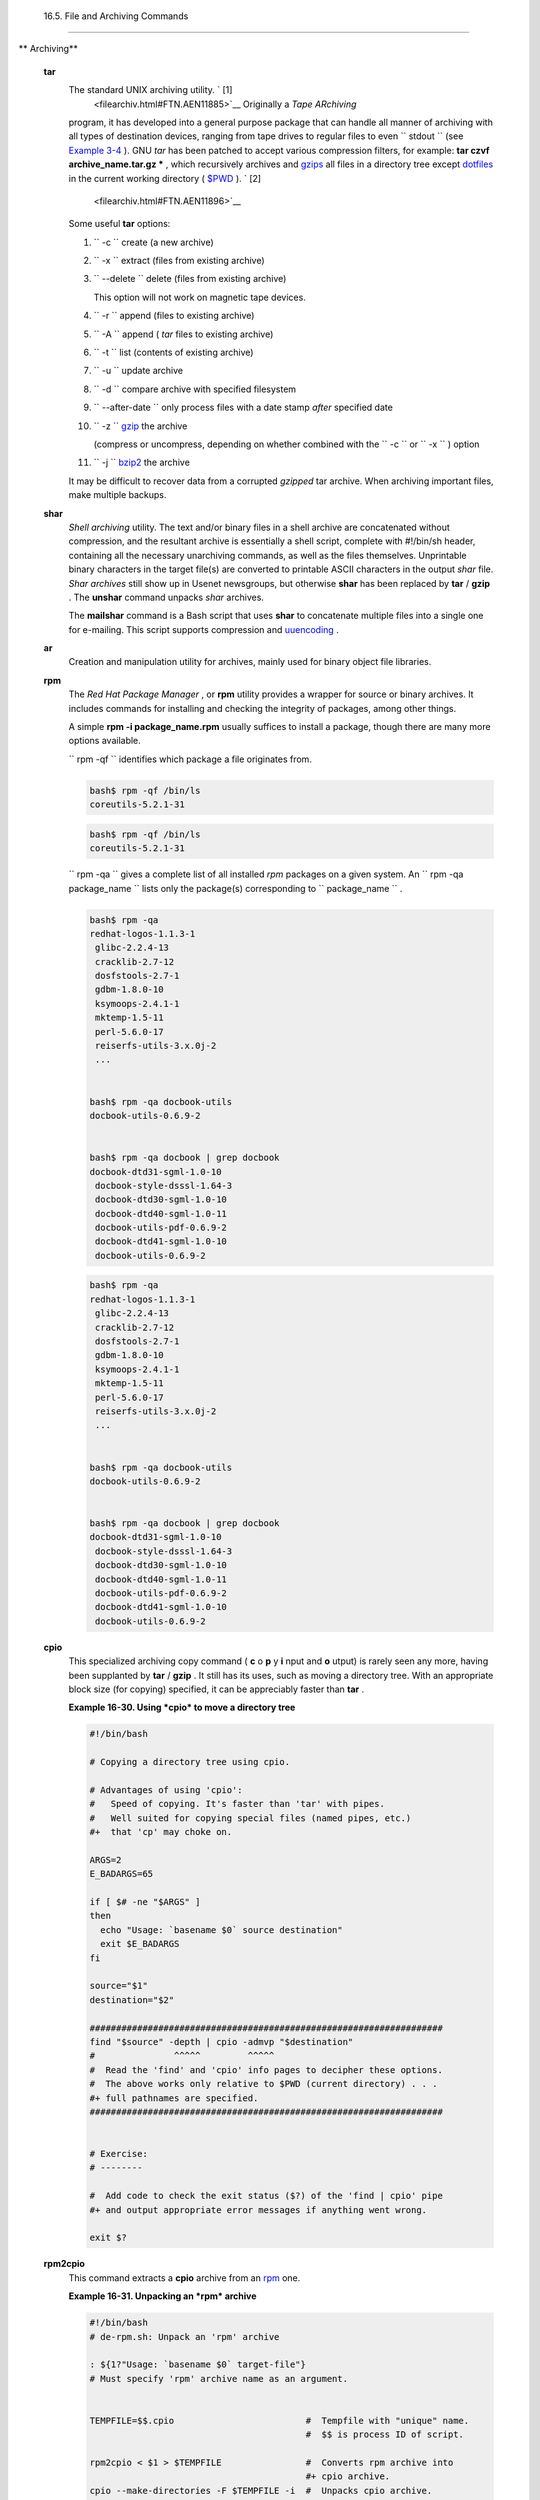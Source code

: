 
  16.5. File and Archiving Commands
==================================


** Archiving**

 **tar**
    The standard UNIX archiving utility. ` [1]
     <filearchiv.html#FTN.AEN11885>`__ Originally a *Tape ARchiving*
    program, it has developed into a general purpose package that can
    handle all manner of archiving with all types of destination
    devices, ranging from tape drives to regular files to even
    ``         stdout        `` (see `Example
    3-4 <special-chars.html#EX58>`__ ). GNU *tar* has been patched to
    accept various compression filters, for example: **tar czvf
    archive\_name.tar.gz \*** , which recursively archives and
    `gzips <filearchiv.html#GZIPREF>`__ all files in a directory tree
    except `dotfiles <basic.html#DOTFILESREF>`__ in the current working
    directory ( `$PWD <internalvariables.html#PWDREF>`__ ). ` [2]
     <filearchiv.html#FTN.AEN11896>`__

    Some useful **tar** options:

    #. ``           -c          `` create (a new archive)

    #. ``           -x          `` extract (files from existing archive)

    #. ``           --delete          `` delete (files from existing
       archive)



       |Caution|

       This option will not work on magnetic tape devices.




    #. ``           -r          `` append (files to existing archive)

    #. ``           -A          `` append ( *tar* files to existing
       archive)

    #. ``           -t          `` list (contents of existing archive)

    #. ``           -u          `` update archive

    #. ``           -d          `` compare archive with specified
       filesystem

    #. ``           --after-date          `` only process files with a
       date stamp *after* specified date

    #. ``           -z          `` `gzip <filearchiv.html#GZIPREF>`__
       the archive

       (compress or uncompress, depending on whether combined with the
       ``           -c          `` or ``           -x          `` )
       option

    #. ``           -j          `` `bzip2 <filearchiv.html#BZIPREF>`__
       the archive



    |Caution|

    It may be difficult to recover data from a corrupted *gzipped* tar
    archive. When archiving important files, make multiple backups.




 **shar**
    *Shell archiving* utility. The text and/or binary files in a shell
    archive are concatenated without compression, and the resultant
    archive is essentially a shell script, complete with #!/bin/sh
    header, containing all the necessary unarchiving commands, as well
    as the files themselves. Unprintable binary characters in the target
    file(s) are converted to printable ASCII characters in the output
    *shar* file. *Shar archives* still show up in Usenet newsgroups, but
    otherwise **shar** has been replaced by **tar** / **gzip** . The
    **unshar** command unpacks *shar* archives.

    The **mailshar** command is a Bash script that uses **shar** to
    concatenate multiple files into a single one for e-mailing. This
    script supports compression and
    `uuencoding <filearchiv.html#UUENCODEREF>`__ .

 **ar**
    Creation and manipulation utility for archives, mainly used for
    binary object file libraries.

 **rpm**
    The *Red Hat Package Manager* , or **rpm** utility provides a
    wrapper for source or binary archives. It includes commands for
    installing and checking the integrity of packages, among other
    things.

    A simple **rpm -i package\_name.rpm** usually suffices to install a
    package, though there are many more options available.



    |Tip|

    ``                         rpm -qf                       ``
    identifies which package a file originates from.

    +--------------------------+--------------------------+--------------------------+
    | .. code:: SCREEN         |
    |                          |
    |     bash$ rpm -qf /bin/l |
    | s                        |
    |     coreutils-5.2.1-31   |
    |                          |
                              
    +--------------------------+--------------------------+--------------------------+


    .. code:: SCREEN

        bash$ rpm -qf /bin/ls
        coreutils-5.2.1-31
                  


    .. code:: SCREEN

        bash$ rpm -qf /bin/ls
        coreutils-5.2.1-31
                  






    |Tip|

    ``                         rpm -qa                       `` gives a
    complete list of all installed *rpm* packages on a given system. An
    ``                         rpm -qa package_name                       ``
    lists only the package(s) corresponding to
    ``            package_name           `` .

    +--------------------------+--------------------------+--------------------------+
    | .. code:: SCREEN         |
    |                          |
    |     bash$ rpm -qa        |
    |     redhat-logos-1.1.3-1 |
    |      glibc-2.2.4-13      |
    |      cracklib-2.7-12     |
    |      dosfstools-2.7-1    |
    |      gdbm-1.8.0-10       |
    |      ksymoops-2.4.1-1    |
    |      mktemp-1.5-11       |
    |      perl-5.6.0-17       |
    |      reiserfs-utils-3.x. |
    | 0j-2                     |
    |      ...                 |
    |                          |
    |                          |
    |     bash$ rpm -qa docboo |
    | k-utils                  |
    |     docbook-utils-0.6.9- |
    | 2                        |
    |                          |
    |                          |
    |     bash$ rpm -qa docboo |
    | k | grep docbook         |
    |     docbook-dtd31-sgml-1 |
    | .0-10                    |
    |      docbook-style-dsssl |
    | -1.64-3                  |
    |      docbook-dtd30-sgml- |
    | 1.0-10                   |
    |      docbook-dtd40-sgml- |
    | 1.0-11                   |
    |      docbook-utils-pdf-0 |
    | .6.9-2                   |
    |      docbook-dtd41-sgml- |
    | 1.0-10                   |
    |      docbook-utils-0.6.9 |
    | -2                       |
    |                          |
                              
    +--------------------------+--------------------------+--------------------------+


    .. code:: SCREEN

        bash$ rpm -qa
        redhat-logos-1.1.3-1
         glibc-2.2.4-13
         cracklib-2.7-12
         dosfstools-2.7-1
         gdbm-1.8.0-10
         ksymoops-2.4.1-1
         mktemp-1.5-11
         perl-5.6.0-17
         reiserfs-utils-3.x.0j-2
         ...


        bash$ rpm -qa docbook-utils
        docbook-utils-0.6.9-2


        bash$ rpm -qa docbook | grep docbook
        docbook-dtd31-sgml-1.0-10
         docbook-style-dsssl-1.64-3
         docbook-dtd30-sgml-1.0-10
         docbook-dtd40-sgml-1.0-11
         docbook-utils-pdf-0.6.9-2
         docbook-dtd41-sgml-1.0-10
         docbook-utils-0.6.9-2
                  


    .. code:: SCREEN

        bash$ rpm -qa
        redhat-logos-1.1.3-1
         glibc-2.2.4-13
         cracklib-2.7-12
         dosfstools-2.7-1
         gdbm-1.8.0-10
         ksymoops-2.4.1-1
         mktemp-1.5-11
         perl-5.6.0-17
         reiserfs-utils-3.x.0j-2
         ...


        bash$ rpm -qa docbook-utils
        docbook-utils-0.6.9-2


        bash$ rpm -qa docbook | grep docbook
        docbook-dtd31-sgml-1.0-10
         docbook-style-dsssl-1.64-3
         docbook-dtd30-sgml-1.0-10
         docbook-dtd40-sgml-1.0-11
         docbook-utils-pdf-0.6.9-2
         docbook-dtd41-sgml-1.0-10
         docbook-utils-0.6.9-2
                  




 **cpio**
    This specialized archiving copy command ( **c** o **p** y **i** nput
    and **o** utput) is rarely seen any more, having been supplanted by
    **tar** / **gzip** . It still has its uses, such as moving a
    directory tree. With an appropriate block size (for copying)
    specified, it can be appreciably faster than **tar** .


    **Example 16-30. Using *cpio* to move a directory tree**


    .. code:: PROGRAMLISTING

        #!/bin/bash

        # Copying a directory tree using cpio.

        # Advantages of using 'cpio':
        #   Speed of copying. It's faster than 'tar' with pipes.
        #   Well suited for copying special files (named pipes, etc.)
        #+  that 'cp' may choke on.

        ARGS=2
        E_BADARGS=65

        if [ $# -ne "$ARGS" ]
        then
          echo "Usage: `basename $0` source destination"
          exit $E_BADARGS
        fi  

        source="$1"
        destination="$2"

        ###################################################################
        find "$source" -depth | cpio -admvp "$destination"
        #               ^^^^^         ^^^^^
        #  Read the 'find' and 'cpio' info pages to decipher these options.
        #  The above works only relative to $PWD (current directory) . . .
        #+ full pathnames are specified.
        ###################################################################


        # Exercise:
        # --------

        #  Add code to check the exit status ($?) of the 'find | cpio' pipe
        #+ and output appropriate error messages if anything went wrong.

        exit $?




 **rpm2cpio**
    This command extracts a **cpio** archive from an
    `rpm <filearchiv.html#RPMREF>`__ one.


    **Example 16-31. Unpacking an *rpm* archive**


    .. code:: PROGRAMLISTING

        #!/bin/bash
        # de-rpm.sh: Unpack an 'rpm' archive

        : ${1?"Usage: `basename $0` target-file"}
        # Must specify 'rpm' archive name as an argument.


        TEMPFILE=$$.cpio                         #  Tempfile with "unique" name.
                                                 #  $$ is process ID of script.

        rpm2cpio < $1 > $TEMPFILE                #  Converts rpm archive into
                                                 #+ cpio archive.
        cpio --make-directories -F $TEMPFILE -i  #  Unpacks cpio archive.
        rm -f $TEMPFILE                          #  Deletes cpio archive.

        exit 0

        #  Exercise:
        #  Add check for whether 1) "target-file" exists and
        #+                       2) it is an rpm archive.
        #  Hint:                    Parse output of 'file' command.




 **pax**
    The *pax* **p** ortable **a** rchive e **x** change toolkit
    facilitates periodic file backups and is designed to be
    cross-compatible between various flavors of UNIX. It was designed to
    replace `tar <filearchiv.html#TARREF>`__ and
    `cpio <filearchiv.html#CPIOREF>`__ .


    .. code:: PROGRAMLISTING

        pax -wf daily_backup.pax ~/linux-server/files 
        #  Creates a tar archive of all files in the target directory.
        #  Note that the options to pax must be in the correct order --
        #+ pax -fw     has an entirely different effect.

        pax -f daily_backup.pax
        #  Lists the files in the archive.

        pax -rf daily_backup.pax ~/bsd-server/files
        #  Restores the backed-up files from the Linux machine
        #+ onto a BSD one.



    Note that *pax* handles many of the standard archiving and
    compression commands.



** Compression**

 **gzip**
    The standard GNU/UNIX compression utility, replacing the inferior
    and proprietary **compress** . The corresponding decompression
    command is **gunzip** , which is the equivalent of **gzip -d** .



    |Note|

    The ``            -c           `` option sends the output of
    **gzip** to ``            stdout           `` . This is useful when
    `piping <special-chars.html#PIPEREF>`__ to other commands.




    The **zcat** filter decompresses a *gzipped* file to
    ``         stdout        `` , as possible input to a pipe or
    redirection. This is, in effect, a **cat** command that works on
    compressed files (including files processed with the older
    `compress <filearchiv.html#COMPRESSREF>`__ utility). The **zcat**
    command is equivalent to **gzip -dc** .



    |Caution|

    On some commercial UNIX systems, **zcat** is a synonym for
    **uncompress -c** , and will not work on *gzipped* files.




    See also `Example 7-7 <comparison-ops.html#EX14>`__ .

 **bzip2**
    An alternate compression utility, usually more efficient (but
    slower) than **gzip** , especially on large files. The corresponding
    decompression command is **bunzip2** .

    Similar to the **zcat** command, **bzcat** decompresses a
    *bzipped2-ed* file to ``         stdout        `` .



    |Note|

    Newer versions of `tar <filearchiv.html#TARREF>`__ have been patched
    with **bzip2** support.




 **compress** , **uncompress**
    This is an older, proprietary compression utility found in
    commercial UNIX distributions. The more efficient **gzip** has
    largely replaced it. Linux distributions generally include a
    **compress** workalike for compatibility, although **gunzip** can
    unarchive files treated with **compress** .



    |Tip|

    The **znew** command transforms *compressed* files into *gzipped*
    ones.




 **sq**
    Yet another compression ( **sq** ueeze) utility, a filter that works
    only on sorted `ASCII <special-chars.html#ASCIIDEF>`__ word lists.
    It uses the standard invocation syntax for a filter, **sq <
    input-file > output-file** . Fast, but not nearly as efficient as
    `gzip <filearchiv.html#GZIPREF>`__ . The corresponding uncompression
    filter is **unsq** , invoked like **sq** .



    |Tip|

    The output of **sq** may be piped to **gzip** for further
    compression.




 **zip** , **unzip**
    Cross-platform file archiving and compression utility compatible
    with DOS *pkzip.exe* . "Zipped" archives seem to be a more common
    medium of file exchange on the Internet than "tarballs."

 **unarc** , **unarj** , **unrar**
    These Linux utilities permit unpacking archives compressed with the
    DOS *arc.exe* , *arj.exe* , and *rar.exe* programs.

 **lzma** , **unlzma** , **lzcat**
    Highly efficient Lempel-Ziv-Markov compression. The syntax of *lzma*
    is similar to that of *gzip* . The `7-zip
    Website <http://www.7-zip.org/sdk.html>`__ has more information.

 **xz** , **unxz** , **xzcat**
    A new high-efficiency compression tool, backward compatible with
    *lzma* , and with an invocation syntax similar to *gzip* . For more
    information, see the `Wikipedia
    entry <http://en.wikipedia.org/wiki/Xz>`__ .



** File Information**

 **file**
    A utility for identifying file types. The command
    ``                   file file-name                 `` will return a
    file specification for ``         file-name        `` , such as
    ``         ascii text        `` or ``         data        `` . It
    references the `magic numbers <sha-bang.html#MAGNUMREF>`__ found in
    ``         /usr/share/magic        `` ,
    ``         /etc/magic        `` , or
    ``         /usr/lib/magic        `` , depending on the Linux/UNIX
    distribution.

    The ``         -f        `` option causes **file** to run in
    `batch <timedate.html#BATCHPROCREF>`__ mode, to read from a
    designated file a list of filenames to analyze. The
    ``         -z        `` option, when used on a compressed target
    file, forces an attempt to analyze the uncompressed file type.


    .. code:: SCREEN

        bash$ file test.tar.gz
        test.tar.gz: gzip compressed data, deflated,
         last modified: Sun Sep 16 13:34:51 2001, os: Unix

        bash file -z test.tar.gz
        test.tar.gz: GNU tar archive (gzip compressed data, deflated,
         last modified: Sun Sep 16 13:34:51 2001, os: Unix)
                  




    .. code:: PROGRAMLISTING

        # Find sh and Bash scripts in a given directory:

        DIRECTORY=/usr/local/bin
        KEYWORD=Bourne
        # Bourne and Bourne-Again shell scripts

        file $DIRECTORY/* | fgrep $KEYWORD

        # Output:

        # /usr/local/bin/burn-cd:          Bourne-Again shell script text executable
        # /usr/local/bin/burnit:           Bourne-Again shell script text executable
        # /usr/local/bin/cassette.sh:      Bourne shell script text executable
        # /usr/local/bin/copy-cd:          Bourne-Again shell script text executable
        # . . .




    **Example 16-32. Stripping comments from C program files**


    .. code:: PROGRAMLISTING

        #!/bin/bash
        # strip-comment.sh: Strips out the comments (/* COMMENT */) in a C program.

        E_NOARGS=0
        E_ARGERROR=66
        E_WRONG_FILE_TYPE=67

        if [ $# -eq "$E_NOARGS" ]
        then
          echo "Usage: `basename $0` C-program-file" >&2 # Error message to stderr.
          exit $E_ARGERROR
        fi  

        # Test for correct file type.
        type=`file $1 | awk '{ print $2, $3, $4, $5 }'`
        # "file $1" echoes file type . . .
        # Then awk removes the first field, the filename . . .
        # Then the result is fed into the variable "type."
        correct_type="ASCII C program text"

        if [ "$type" != "$correct_type" ]
        then
          echo
          echo "This script works on C program files only."
          echo
          exit $E_WRONG_FILE_TYPE
        fi  


        # Rather cryptic sed script:
        #--------
        sed '
        /^\/\*/d
        /.*\*\//d
        ' $1
        #--------
        # Easy to understand if you take several hours to learn sed fundamentals.


        #  Need to add one more line to the sed script to deal with
        #+ case where line of code has a comment following it on same line.
        #  This is left as a non-trivial exercise.

        #  Also, the above code deletes non-comment lines with a "*/" . . .
        #+ not a desirable result.

        exit 0


        # ----------------------------------------------------------------
        # Code below this line will not execute because of 'exit 0' above.

        # Stephane Chazelas suggests the following alternative:

        usage() {
          echo "Usage: `basename $0` C-program-file" >&2
          exit 1
        }

        WEIRD=`echo -n -e '\377'`   # or WEIRD=$'\377'
        [[ $# -eq 1 ]] || usage
        case `file "$1"` in
          *"C program text"*) sed -e "s%/\*%${WEIRD}%g;s%\*/%${WEIRD}%g" "$1" \
             | tr '\377\n' '\n\377' \
             | sed -ne 'p;n' \
             | tr -d '\n' | tr '\377' '\n';;
          *) usage;;
        esac

        #  This is still fooled by things like:
        #  printf("/*");
        #  or
        #  /*  /* buggy embedded comment */
        #
        #  To handle all special cases (comments in strings, comments in string
        #+ where there is a \", \\" ...),
        #+ the only way is to write a C parser (using lex or yacc perhaps?).

        exit 0




 **which**
    **which command** gives the full path to "command." This is useful
    for finding out whether a particular command or utility is installed
    on the system.

    ``                   $bash which rm                 ``


    .. code:: SCREEN

        /usr/bin/rm



    For an interesting use of this command, see `Example
    36-16 <colorizing.html#HORSERACE>`__ .

 **whereis**
    Similar to **which** , above, **whereis command** gives the full
    path to "command," but also to its `manpage <basic.html#MANREF>`__ .

    ``                   $bash whereis rm                 ``


    .. code:: SCREEN

        rm: /bin/rm /usr/share/man/man1/rm.1.bz2



 **whatis**
    **whatis command** looks up "command" in the
    ``                   whatis                 `` database. This is
    useful for identifying system commands and important configuration
    files. Consider it a simplified **man** command.

    ``                   $bash whatis whatis                 ``


    .. code:: SCREEN

        whatis               (1)  - search the whatis database for complete words




    **Example 16-33. Exploring ``           /usr/X11R6/bin          ``**


    .. code:: PROGRAMLISTING

        #!/bin/bash

        # What are all those mysterious binaries in /usr/X11R6/bin?

        DIRECTORY="/usr/X11R6/bin"
        # Try also "/bin", "/usr/bin", "/usr/local/bin", etc.

        for file in $DIRECTORY/*
        do
          whatis `basename $file`   # Echoes info about the binary.
        done

        exit 0

        #  Note: For this to work, you must create a "whatis" database
        #+ with /usr/sbin/makewhatis.
        #  You may wish to redirect output of this script, like so:
        #    ./what.sh >>whatis.db
        #  or view it a page at a time on stdout,
        #    ./what.sh | less




    See also `Example 11-3 <loops1.html#FILEINFO>`__ .

 **vdir**
    Show a detailed directory listing. The effect is similar to `ls
    -lb <basic.html#LSREF>`__ .

    This is one of the GNU *fileutils* .


    .. code:: SCREEN

        bash$ vdir
        total 10
         -rw-r--r--    1 bozo  bozo      4034 Jul 18 22:04 data1.xrolo
         -rw-r--r--    1 bozo  bozo      4602 May 25 13:58 data1.xrolo.bak
         -rw-r--r--    1 bozo  bozo       877 Dec 17  2000 employment.xrolo

        bash ls -l
        total 10
         -rw-r--r--    1 bozo  bozo      4034 Jul 18 22:04 data1.xrolo
         -rw-r--r--    1 bozo  bozo      4602 May 25 13:58 data1.xrolo.bak
         -rw-r--r--    1 bozo  bozo       877 Dec 17  2000 employment.xrolo
                  



 **locate** , **slocate**
    The **locate** command searches for files using a database stored
    for just that purpose. The **slocate** command is the secure version
    of **locate** (which may be aliased to **slocate** ).

    ``                   $bash locate hickson                 ``


    .. code:: SCREEN

        /usr/lib/xephem/catalogs/hickson.edb



 **getfacl** , **setfacl**
    These commands *retrieve* or *set* the **f** ile **a** ccess **c**
    ontrol **l** ist -- the *owner* , *group* , and file permissions.


    .. code:: SCREEN

        bash$ getfacl *
        # file: test1.txt
         # owner: bozo
         # group: bozgrp
         user::rw-
         group::rw-
         other::r--

         # file: test2.txt
         # owner: bozo
         # group: bozgrp
         user::rw-
         group::rw-
         other::r--
         

         
        bash$ setfacl -m u:bozo:rw yearly_budget.csv
        bash$ getfacl yearly_budget.csv
        # file: yearly_budget.csv
         # owner: accountant
         # group: budgetgrp
         user::rw-
         user:bozo:rw-
         user:accountant:rw-
         group::rw-
         mask::rw-
         other::r--
                  



 **readlink**
    Disclose the file that a symbolic link points to.


    .. code:: SCREEN

        bash$ readlink /usr/bin/awk
        ../../bin/gawk
                  



 **strings**
    Use the **strings** command to find printable strings in a binary or
    data file. It will list sequences of printable characters found in
    the target file. This might be handy for a quick 'n dirty
    examination of a core dump or for looking at an unknown graphic
    image file (
    ``                   strings image-file | more                 ``
    might show something like *JFIF* , which would identify the file as
    a *jpeg* graphic). In a script, you would probably parse the output
    of **strings** with `grep <textproc.html#GREPREF>`__ or
    `sed <sedawk.html#SEDREF>`__ . See `Example
    11-8 <loops1.html#BINGREP>`__ and `Example
    11-10 <loops1.html#FINDSTRING>`__ .


    **Example 16-34. An "improved" *strings* command**


    .. code:: PROGRAMLISTING

        #!/bin/bash
        # wstrings.sh: "word-strings" (enhanced "strings" command)
        #
        #  This script filters the output of "strings" by checking it
        #+ against a standard word list file.
        #  This effectively eliminates gibberish and noise,
        #+ and outputs only recognized words.

        # ===========================================================
        #                 Standard Check for Script Argument(s)
        ARGS=1
        E_BADARGS=85
        E_NOFILE=86

        if [ $# -ne $ARGS ]
        then
          echo "Usage: `basename $0` filename"
          exit $E_BADARGS
        fi

        if [ ! -f "$1" ]                      # Check if file exists.
        then
            echo "File \"$1\" does not exist."
            exit $E_NOFILE
        fi
        # ===========================================================


        MINSTRLEN=3                           #  Minimum string length.
        WORDFILE=/usr/share/dict/linux.words  #  Dictionary file.
        #  May specify a different word list file
        #+ of one-word-per-line format.
        #  For example, the "yawl" word-list package,
        #  http://bash.deta.in/yawl-0.3.2.tar.gz


        wlist=`strings "$1" | tr A-Z a-z | tr '[:space:]' Z | \
               tr -cs '[:alpha:]' Z | tr -s '\173-\377' Z | tr Z ' '`

        # Translate output of 'strings' command with multiple passes of 'tr'.
        #  "tr A-Z a-z"  converts to lowercase.
        #  "tr '[:space:]'"  converts whitespace characters to Z's.
        #  "tr -cs '[:alpha:]' Z"  converts non-alphabetic characters to Z's,
        #+ and squeezes multiple consecutive Z's.
        #  "tr -s '\173-\377' Z"  converts all characters past 'z' to Z's
        #+ and squeezes multiple consecutive Z's,
        #+ which gets rid of all the weird characters that the previous
        #+ translation failed to deal with.
        #  Finally, "tr Z ' '" converts all those Z's to whitespace,
        #+ which will be seen as word separators in the loop below.

        #  ***********************************************************************
        #  Note the technique of feeding/piping the output of 'tr' back to itself,
        #+ but with different arguments and/or options on each successive pass.
        #  ***********************************************************************


        for word in $wlist                    #  Important:
                                              #  $wlist must not be quoted here.
                                              # "$wlist" does not work.
                                              #  Why not?
        do
          strlen=${#word}                     #  String length.
          if [ "$strlen" -lt "$MINSTRLEN" ]   #  Skip over short strings.
          then
            continue
          fi

          grep -Fw $word "$WORDFILE"          #   Match whole words only.
        #      ^^^                            #  "Fixed strings" and
                                              #+ "whole words" options. 
        done  

        exit $?






** Comparison**

 **diff** , **patch**
    **diff** : flexible file comparison utility. It compares the target
    files line-by-line sequentially. In some applications, such as
    comparing word dictionaries, it may be helpful to filter the files
    through `sort <textproc.html#SORTREF>`__ and **uniq** before piping
    them to **diff** .
    ``                   diff file-1           file-2                 ``
    outputs the lines in the files that differ, with carets showing
    which file each particular line belongs to.

    The ``         --side-by-side        `` option to **diff** outputs
    each compared file, line by line, in separate columns, with
    non-matching lines marked. The ``         -c        `` and
    ``         -u        `` options likewise make the output of the
    command easier to interpret.

    There are available various fancy frontends for **diff** , such as
    **sdiff** , **wdiff** , **xdiff** , and **mgdiff** .



    |Tip|

     The **diff** command returns an exit status of 0 if the compared
    files are identical, and 1 if they differ (or 2 when *binary* files
    are being compared). This permits use of **diff** in a test
    construct within a shell script (see below).




    A common use for **diff** is generating difference files to be used
    with **patch** The ``         -e        `` option outputs files
    suitable for **ed** or **ex** scripts.

    **patch** : flexible versioning utility. Given a difference file
    generated by **diff** , **patch** can upgrade a previous version of
    a package to a newer version. It is much more convenient to
    distribute a relatively small "diff" file than the entire body of a
    newly revised package. Kernel "patches" have become the preferred
    method of distributing the frequent releases of the Linux kernel.


    .. code:: PROGRAMLISTING

        patch -p1 <patch-file
        # Takes all the changes listed in 'patch-file'
        # and applies them to the files referenced therein.
        # This upgrades to a newer version of the package.



    Patching the kernel:


    .. code:: PROGRAMLISTING

        cd /usr/src
        gzip -cd patchXX.gz | patch -p0
        # Upgrading kernel source using 'patch'.
        # From the Linux kernel docs "README",
        # by anonymous author (Alan Cox?).





    |Note|

    The **diff** command can also recursively compare directories (for
    the filenames present).

    +--------------------------+--------------------------+--------------------------+
    | .. code:: SCREEN         |
    |                          |
    |     bash$ diff -r ~/note |
    | s1 ~/notes2              |
    |     Only in /home/bozo/n |
    | otes1: file02            |
    |      Only in /home/bozo/ |
    | notes1: file03           |
    |      Only in /home/bozo/ |
    | notes2: file04           |
    |                          |
                              
    +--------------------------+--------------------------+--------------------------+


    .. code:: SCREEN

        bash$ diff -r ~/notes1 ~/notes2
        Only in /home/bozo/notes1: file02
         Only in /home/bozo/notes1: file03
         Only in /home/bozo/notes2: file04
                  


    .. code:: SCREEN

        bash$ diff -r ~/notes1 ~/notes2
        Only in /home/bozo/notes1: file02
         Only in /home/bozo/notes1: file03
         Only in /home/bozo/notes2: file04
                  






    |Tip|

    Use **zdiff** to compare *gzipped* files.






    |Tip|

    Use **diffstat** to create a histogram (point-distribution graph) of
    output from **diff** .




 **diff3** , **merge**
    An extended version of **diff** that compares three files at a time.
    This command returns an exit value of 0 upon successful execution,
    but unfortunately this gives no information about the results of the
    comparison.


    .. code:: SCREEN

        bash$ diff3 file-1 file-2 file-3
        ====
         1:1c
           This is line 1 of "file-1".
         2:1c
           This is line 1 of "file-2".
         3:1c
           This is line 1 of "file-3"
                  



     The **merge** (3-way file merge) command is an interesting adjunct
    to *diff3* . Its syntax is
    ``                   merge Mergefile file1 file2                 ``
    . The result is to output to ``         Mergefile        `` the
    changes that lead from ``         file1        `` to
    ``         file2        `` . Consider this command a stripped-down
    version of *patch* .

 **sdiff**
    Compare and/or edit two files in order to merge them into an output
    file. Because of its interactive nature, this command would find
    little use in a script.

 **cmp**
    The **cmp** command is a simpler version of **diff** , above.
    Whereas **diff** reports the differences between two files, **cmp**
    merely shows at what point they differ.



    |Note|

    Like **diff** , **cmp** returns an exit status of 0 if the compared
    files are identical, and 1 if they differ. This permits use in a
    test construct within a shell script.





    **Example 16-35. Using *cmp* to compare two files within a script.**


    .. code:: PROGRAMLISTING

        #!/bin/bash
        # file-comparison.sh

        ARGS=2  # Two args to script expected.
        E_BADARGS=85
        E_UNREADABLE=86

        if [ $# -ne "$ARGS" ]
        then
          echo "Usage: `basename $0` file1 file2"
          exit $E_BADARGS
        fi

        if [[ ! -r "$1" || ! -r "$2" ]]
        then
          echo "Both files to be compared must exist and be readable."
          exit $E_UNREADABLE
        fi

        cmp $1 $2 &> /dev/null
        #   Redirection to /dev/null buries the output of the "cmp" command.
        #   cmp -s $1 $2  has same result ("-s" silent flag to "cmp")
        #   Thank you  Anders Gustavsson for pointing this out.
        #
        #  Also works with 'diff', i.e.,
        #+ diff $1 $2 &> /dev/null

        if [ $? -eq 0 ]         # Test exit status of "cmp" command.
        then
          echo "File \"$1\" is identical to file \"$2\"."
        else  
          echo "File \"$1\" differs from file \"$2\"."
        fi

        exit 0






    |Tip|

    Use **zcmp** on *gzipped* files.




 **comm**
    Versatile file comparison utility. The files must be sorted for this
    to be useful.

    **comm ``                     -options                   ``
    ``                     first-file                   ``
    ``                     second-file                   ``**

    ``                   comm file-1 file-2                 `` outputs
    three columns:

    -  column 1 = lines unique to ``           file-1          ``

    -  column 2 = lines unique to ``           file-2          ``

    -  column 3 = lines common to both.

    The options allow suppressing output of one or more columns.

    -  ``           -1          `` suppresses column
       ``           1          ``

    -  ``           -2          `` suppresses column
       ``           2          ``

    -  ``           -3          `` suppresses column
       ``           3          ``

    -  ``           -12          `` suppresses both columns
       ``           1          `` and ``           2          `` , etc.

    This command is useful for comparing "dictionaries" or *word lists*
    -- sorted text files with one word per line.



** Utilities**

 **basename**
    Strips the path information from a file name, printing only the file
    name. The construction
    ``                   basename         $0                 `` lets the
    script know its name, that is, the name it was invoked by. This can
    be used for "usage" messages if, for example a script is called with
    missing arguments:


    .. code:: PROGRAMLISTING

        echo "Usage: `basename $0` arg1 arg2 ... argn"



 **dirname**
    Strips the **basename** from a filename, printing only the path
    information.



    |Note|

    **basename** and **dirname** can operate on any arbitrary string.
    The argument does not need to refer to an existing file, or even be
    a filename for that matter (see `Example
    A-7 <contributed-scripts.html#DAYSBETWEEN>`__ ).





    **Example 16-36. *basename* and *dirname***


    .. code:: PROGRAMLISTING

        #!/bin/bash

        address=/home/bozo/daily-journal.txt

        echo "Basename of /home/bozo/daily-journal.txt = `basename $address`"
        echo "Dirname of /home/bozo/daily-journal.txt = `dirname $address`"
        echo
        echo "My own home is `basename ~/`."         # `basename ~` also works.
        echo "The home of my home is `dirname ~/`."  # `dirname ~`  also works.

        exit 0




 **split** , **csplit**
    These are utilities for splitting a file into smaller chunks. Their
    usual use is for splitting up large files in order to back them up
    on floppies or preparatory to e-mailing or uploading them.

    The **csplit** command splits a file according to *context* , the
    split occuring where patterns are matched.


    **Example 16-37. A script that copies itself in sections**


    .. code:: PROGRAMLISTING

        #!/bin/bash
        # splitcopy.sh

        #  A script that splits itself into chunks,
        #+ then reassembles the chunks into an exact copy
        #+ of the original script.

        CHUNKSIZE=4    #  Size of first chunk of split files.
        OUTPREFIX=xx   #  csplit prefixes, by default,
                       #+ files with "xx" ...

        csplit "$0" "$CHUNKSIZE"

        # Some comment lines for padding . . .
        # Line 15
        # Line 16
        # Line 17
        # Line 18
        # Line 19
        # Line 20

        cat "$OUTPREFIX"* > "$0.copy"  # Concatenate the chunks.
        rm "$OUTPREFIX"*               # Get rid of the chunks.

        exit $?






** Encoding and Encryption**

 **sum** , **cksum** , **md5sum** , **sha1sum**
     These are utilities for generating *checksums* . A *checksum* is a
    number ` [3]  <filearchiv.html#FTN.AEN12840>`__ mathematically
    calculated from the contents of a file, for the purpose of checking
    its integrity. A script might refer to a list of checksums for
    security purposes, such as ensuring that the contents of key system
    files have not been altered or corrupted. For security applications,
    use the **md5sum** ( **m** essage **d** igest **5** check **sum** )
    command, or better yet, the newer **sha1sum** (Secure Hash
    Algorithm). ` [4]  <filearchiv.html#FTN.AEN12849>`__


    .. code:: SCREEN

        bash$ cksum /boot/vmlinuz
        1670054224 804083 /boot/vmlinuz

        bash$ echo -n "Top Secret" | cksum
        3391003827 10



        bash$ md5sum /boot/vmlinuz
        0f43eccea8f09e0a0b2b5cf1dcf333ba  /boot/vmlinuz

        bash$ echo -n "Top Secret" | md5sum
        8babc97a6f62a4649716f4df8d61728f  -
                  





    |Note|

    The **cksum** command shows the size, in bytes, of its target,
    whether file or ``            stdout           `` .

    The **md5sum** and **sha1sum** commands display a
    `dash <special-chars.html#DASHREF2>`__ when they receive their input
    from ``            stdout           `` .





    **Example 16-38. Checking file integrity**


    .. code:: PROGRAMLISTING

        #!/bin/bash
        # file-integrity.sh: Checking whether files in a given directory
        #                    have been tampered with.

        E_DIR_NOMATCH=80
        E_BAD_DBFILE=81

        dbfile=File_record.md5
        # Filename for storing records (database file).


        set_up_database ()
        {
          echo ""$directory"" > "$dbfile"
          # Write directory name to first line of file.
          md5sum "$directory"/* >> "$dbfile"
          # Append md5 checksums and filenames.
        }

        check_database ()
        {
          local n=0
          local filename
          local checksum

          # ------------------------------------------- #
          #  This file check should be unnecessary,
          #+ but better safe than sorry.

          if [ ! -r "$dbfile" ]
          then
            echo "Unable to read checksum database file!"
            exit $E_BAD_DBFILE
          fi
          # ------------------------------------------- #

          while read record[n]
          do

            directory_checked="${record[0]}"
            if [ "$directory_checked" != "$directory" ]
            then
              echo "Directories do not match up!"
              # Tried to use file for a different directory.
              exit $E_DIR_NOMATCH
            fi

            if [ "$n" -gt 0 ]   # Not directory name.
            then
              filename[n]=$( echo ${record[$n]} | awk '{ print $2 }' )
              #  md5sum writes records backwards,
              #+ checksum first, then filename.
              checksum[n]=$( md5sum "${filename[n]}" )


              if [ "${record[n]}" = "${checksum[n]}" ]
              then
                echo "${filename[n]} unchanged."

                elif [ "`basename ${filename[n]}`" != "$dbfile" ]
                       #  Skip over checksum database file,
                       #+ as it will change with each invocation of script.
                       #  ---
                       #  This unfortunately means that when running
                       #+ this script on $PWD, tampering with the
                       #+ checksum database file will not be detected.
                       #  Exercise: Fix this.
                then
                  echo "${filename[n]} : CHECKSUM ERROR!"
                # File has been changed since last checked.
                fi

              fi



            let "n+=1"
          done <"$dbfile"       # Read from checksum database file. 

        }  

        # =================================================== #
        # main ()

        if [ -z  "$1" ]
        then
          directory="$PWD"      #  If not specified,
        else                    #+ use current working directory.
          directory="$1"
        fi  

        clear                   # Clear screen.
        echo " Running file integrity check on $directory"
        echo

        # ------------------------------------------------------------------ #
          if [ ! -r "$dbfile" ] # Need to create database file?
          then
            echo "Setting up database file, \""$directory"/"$dbfile"\"."; echo
            set_up_database
          fi  
        # ------------------------------------------------------------------ #

        check_database          # Do the actual work.

        echo 

        #  You may wish to redirect the stdout of this script to a file,
        #+ especially if the directory checked has many files in it.

        exit 0

        #  For a much more thorough file integrity check,
        #+ consider the "Tripwire" package,
        #+ http://sourceforge.net/projects/tripwire/.




    Also see `Example A-19 <contributed-scripts.html#DIRECTORYINFO>`__ ,
    `Example 36-16 <colorizing.html#HORSERACE>`__ , and `Example
    10-2 <string-manipulation.html#RANDSTRING>`__ for creative uses of
    the **md5sum** command.



    |Note|

    There have been reports that the 128-bit **md5sum** can be cracked,
    so the more secure 160-bit **sha1sum** is a welcome new addition to
    the checksum toolkit.

    +--------------------------+--------------------------+--------------------------+
    | .. code:: SCREEN         |
    |                          |
    |     bash$ md5sum testfil |
    | e                        |
    |     e181e2c8720c60522c4c |
    | 4c981108e367  testfile   |
    |                          |
    |                          |
    |     bash$ sha1sum testfi |
    | le                       |
    |     5d7425a9c08a66c3177f |
    | 1e31286fa40986ffc996  te |
    | stfile                   |
    |                          |
                              
    +--------------------------+--------------------------+--------------------------+


    .. code:: SCREEN

        bash$ md5sum testfile
        e181e2c8720c60522c4c4c981108e367  testfile


        bash$ sha1sum testfile
        5d7425a9c08a66c3177f1e31286fa40986ffc996  testfile
                  


    .. code:: SCREEN

        bash$ md5sum testfile
        e181e2c8720c60522c4c4c981108e367  testfile


        bash$ sha1sum testfile
        5d7425a9c08a66c3177f1e31286fa40986ffc996  testfile
                  




    Security consultants have demonstrated that even **sha1sum** can be
    compromised. Fortunately, newer Linux distros include longer
    bit-length **sha224sum** , **sha256sum** , **sha384sum** , and
    **sha512sum** commands.

 **uuencode**
    This utility encodes binary files (images, sound files, compressed
    files, etc.) into `ASCII <special-chars.html#ASCIIDEF>`__
    characters, making them suitable for transmission in the body of an
    e-mail message or in a newsgroup posting. This is especially useful
    where MIME (multimedia) encoding is not available.

 **uudecode**
    This reverses the encoding, decoding *uuencoded* files back into the
    original binaries.


    **Example 16-39. Uudecoding encoded files**


    .. code:: PROGRAMLISTING

        #!/bin/bash
        # Uudecodes all uuencoded files in current working directory.

        lines=35        # Allow 35 lines for the header (very generous).

        for File in *   # Test all the files in $PWD.
        do
          search1=`head -n $lines $File | grep begin | wc -w`
          search2=`tail -n $lines $File | grep end | wc -w`
          #  Uuencoded files have a "begin" near the beginning,
          #+ and an "end" near the end.
          if [ "$search1" -gt 0 ]
          then
            if [ "$search2" -gt 0 ]
            then
              echo "uudecoding - $File -"
              uudecode $File
            fi  
          fi
        done  

        #  Note that running this script upon itself fools it
        #+ into thinking it is a uuencoded file,
        #+ because it contains both "begin" and "end".

        #  Exercise:
        #  --------
        #  Modify this script to check each file for a newsgroup header,
        #+ and skip to next if not found.

        exit 0






    |Tip|

    The `fold -s <textproc.html#FOLDREF>`__ command may be useful
    (possibly in a pipe) to process long uudecoded text messages
    downloaded from Usenet newsgroups.




 **mimencode** , **mmencode**
    The **mimencode** and **mmencode** commands process
    multimedia-encoded e-mail attachments. Although *mail user agents*
    (such as *pine* or *kmail* ) normally handle this automatically,
    these particular utilities permit manipulating such attachments
    manually from the command-line or in `batch processing
    mode <timedate.html#BATCHPROCREF>`__ by means of a shell script.

 **crypt**
    At one time, this was the standard UNIX file encryption utility. `
    [5]  <filearchiv.html#FTN.AEN12969>`__ Politically-motivated
    government regulations prohibiting the export of encryption software
    resulted in the disappearance of **crypt** from much of the UNIX
    world, and it is still missing from most Linux distributions.
    Fortunately, programmers have come up with a number of decent
    alternatives to it, among them the author's very own
    `cruft <ftp://metalab.unc.edu/pub/Linux/utils/file/cruft-0.2.tar.gz>`__
    (see `Example A-4 <contributed-scripts.html#ENCRYPTEDPW>`__ ).

 **openssl**
    This is an Open Source implementation of *Secure Sockets Layer*
    encryption.


    .. code:: PROGRAMLISTING

        # To encrypt a file:
        openssl aes-128-ecb -salt -in file.txt -out file.encrypted \
        -pass pass:my_password
        #          ^^^^^^^^^^^   User-selected password.
        #       aes-128-ecb      is the encryption method chosen.

        # To decrypt an openssl-encrypted file:
        openssl aes-128-ecb -d -salt -in file.encrypted -out file.txt \
        -pass pass:my_password
        #          ^^^^^^^^^^^   User-selected password.



    `Piping <special-chars.html#PIPEREF>`__ *openssl* to/from
    `tar <filearchiv.html#TARREF>`__ makes it possible to encrypt an
    entire directory tree.


    .. code:: PROGRAMLISTING

        # To encrypt a directory:

        sourcedir="/home/bozo/testfiles"
        encrfile="encr-dir.tar.gz"
        password=my_secret_password

        tar czvf - "$sourcedir" |
        openssl des3 -salt -out "$encrfile" -pass pass:"$password"
        #       ^^^^   Uses des3 encryption.
        # Writes encrypted file "encr-dir.tar.gz" in current working directory.

        # To decrypt the resulting tarball:
        openssl des3 -d -salt -in "$encrfile" -pass pass:"$password" |
        tar -xzv
        # Decrypts and unpacks into current working directory.



    Of course, *openssl* has many other uses, such as obtaining signed
    *certificates* for Web sites. See the `info <basic.html#INFOREF>`__
    page.

 **shred**
    Securely erase a file by overwriting it multiple times with random
    bit patterns before deleting it. This command has the same effect as
    `Example 16-61 <extmisc.html#BLOTOUT>`__ , but does it in a more
    thorough and elegant manner.

    This is one of the GNU *fileutils* .



    |Caution|

    Advanced forensic technology may still be able to recover the
    contents of a file, even after application of **shred** .






** Miscellaneous**

 **mktemp**
    Create a *temporary file* ` [6]  <filearchiv.html#FTN.AEN13030>`__
    with a "unique" filename. When invoked from the command-line without
    additional arguments, it creates a zero-length file in the
    ``         /tmp        `` directory.


    .. code:: SCREEN

        bash$ mktemp
        /tmp/tmp.zzsvql3154
                  




    .. code:: PROGRAMLISTING

        PREFIX=filename
        tempfile=`mktemp $PREFIX.XXXXXX`
        #                        ^^^^^^ Need at least 6 placeholders
        #+                              in the filename template.
        #   If no filename template supplied,
        #+ "tmp.XXXXXXXXXX" is the default.

        echo "tempfile name = $tempfile"
        # tempfile name = filename.QA2ZpY
        #                 or something similar...

        #  Creates a file of that name in the current working directory
        #+ with 600 file permissions.
        #  A "umask 177" is therefore unnecessary,
        #+ but it's good programming practice nevertheless.



 **make**

    Utility for building and compiling binary packages. This can also be
    used for any set of operations triggered by incremental changes in
    source files.

    The *make* command checks a ``         Makefile        `` , a list
    of file dependencies and operations to be carried out.

    The *make* utility is, in effect, a powerful scripting language
    similar in many ways to *Bash* , but with the capability of
    recognizing *dependencies* . For in-depth coverage of this useful
    tool set, see the `GNU software documentation
    site <http://www.gnu.org/manual/manual.html>`__ .

 **install**
    Special purpose file copying command, similar to
    `cp <basic.html#CPREF>`__ , but capable of setting permissions and
    attributes of the copied files. This command seems tailormade for
    installing software packages, and as such it shows up frequently in
    ``         Makefiles        `` (in the
    ``                   make           install :                 ``
    section). It could likewise prove useful in installation scripts.

 **dos2unix**
    This utility, written by Benjamin Lin and collaborators, converts
    DOS-formatted text files (lines terminated by CR-LF) to UNIX format
    (lines terminated by LF only), and
    `vice-versa <gotchas.html#DOSNEWLINES>`__ .

 **ptx**
    The **ptx [targetfile]** command outputs a permuted index
    (cross-reference list) of the targetfile. This may be further
    filtered and formatted in a pipe, if necessary.

 **more** , **less**
    Pagers that display a text file or stream to
    ``         stdout        `` , one screenful at a time. These may be
    used to filter the output of ``         stdout        `` . . . or of
    a script.

    An interesting application of *more* is to "test drive" a command
    sequence, to forestall potentially unpleasant consequences.


    .. code:: PROGRAMLISTING

        ls /home/bozo | awk '{print "rm -rf " $1}' | more
        #                                            ^^^^
                 
        # Testing the effect of the following (disastrous) command-line:
        #      ls /home/bozo | awk '{print "rm -rf " $1}' | sh
        #      Hand off to the shell to execute . . .       ^^



    The *less* pager has the interesting property of doing a formatted
    display of *man page* source. See `Example
    A-39 <contributed-scripts.html#MANED>`__ .



Notes
~~~~~


` [1]  <filearchiv.html#AEN11885>`__

An *archive* , in the sense discussed here, is simply a set of related
files stored in a single location.


` [2]  <filearchiv.html#AEN11896>`__

A ``               tar czvf ArchiveName.tar.gz *             `` *will*
include dotfiles in subdirectories *below* the current working
directory. This is an undocumented GNU **tar** "feature."


` [3]  <filearchiv.html#AEN12840>`__

The checksum may be expressed as a *hexadecimal* number, or to some
other base.


` [4]  <filearchiv.html#AEN12849>`__

For even *better* security, use the *sha256sum* , *sha512* , and
*sha1pass* commands.


` [5]  <filearchiv.html#AEN12969>`__

This is a symmetric block cipher, used to encrypt files on a single
system or local network, as opposed to the *public key* cipher class, of
which *pgp* is a well-known example.


` [6]  <filearchiv.html#AEN13030>`__

Creates a temporary *directory* when invoked with the
``       -d      `` option.



.. |Caution| image:: ../images/caution.gif
.. |Tip| image:: ../images/tip.gif
.. |Note| image:: ../images/note.gif
